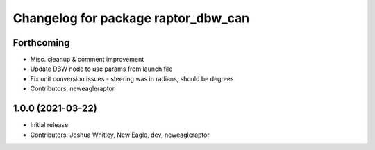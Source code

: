 ^^^^^^^^^^^^^^^^^^^^^^^^^^^^^^^^^^^^
Changelog for package raptor_dbw_can
^^^^^^^^^^^^^^^^^^^^^^^^^^^^^^^^^^^^

Forthcoming
-----------
* Misc. cleanup & comment improvement
* Update DBW node to use params from launch file
* Fix unit conversion issues - steering was in radians, should be degrees
* Contributors: neweagleraptor

1.0.0 (2021-03-22)
------------------
* Initial release
* Contributors: Joshua Whitley, New Eagle, dev, neweagleraptor

